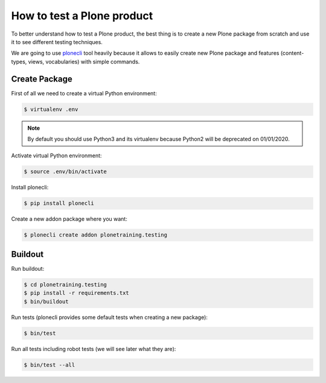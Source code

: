 How to test a Plone product
===========================

To better understand how to test a Plone product, the best thing is to create a new Plone package from scratch
and use it to see different testing techniques.

We are going to use `plonecli <https://pypi.org/project/plonecli/>`_ tool heavily because it allows to easily create new Plone package
and features (content-types, views, vocabularies) with simple commands.

Create Package
--------------

First of all we need to create a virtual Python environment:

.. code-block:: console

  $ virtualenv .env


.. note::

  By default you should use Python3 and its virtualenv because Python2 will be deprecated on 01/01/2020.

Activate virtual Python environment:

.. code-block:: console

  $ source .env/bin/activate

Install plonecli:

.. code-block:: console

  $ pip install plonecli

Create a new addon package where you want:

.. code-block:: console

  $ plonecli create addon plonetraining.testing


Buildout
--------

Run buildout:

.. code-block:: console

  $ cd plonetraining.testing
  $ pip install -r requirements.txt
  $ bin/buildout

Run tests (plonecli provides some default tests when creating a new package):

.. code-block:: console

  $ bin/test

Run all tests including robot tests (we will see later what they are):

.. code-block:: console

  $ bin/test --all
